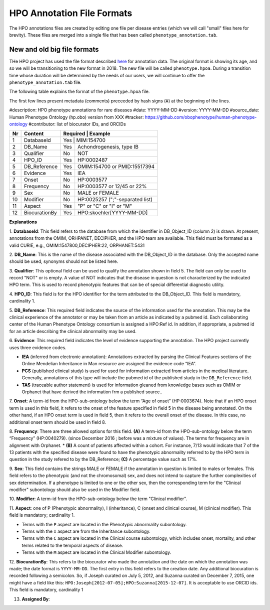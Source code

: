 HPO Annotation File Formats
===========================


The HPO annotations files are created by editing one file per disease entries (which we will call "small" files here for brevity).
These files are merged into a single file that has been called ``phenotype_annotation.tab``.


New and old big file formats
~~~~~~~~~~~~~~~~~~~~~~~~~~~~
THe HPO project has used the file format described `here <http://human-phenotype-ontology.github.io/documentation.html#annot>`_
for annotation data. The original format is showing its age, and so we will be transitioning
to the new format in 2018. The new file will be called ``phenotype.hpoa``. During a transition time
whose duration will be determined by the needs of our users, we will continue to offer the
``phenotype_annotation.tab`` file.

The following table explains the format of the ``phenotype.hpoa`` file.


The first few lines present metadata (comments) preceeded by hash signs (#) at the beginning of the lines.

#description: HPO phenotype annotations for rare diseases
#date: YYYY-MM-DD
#version: YYYY-MM-DD
#source_date: Human Phenotype Ontology (hp.obo) version from XXX
#tracker: https://github.com/obophenotype/human-phenotype-ontology
#contributor: list of biocurator IDs, and ORCIDs




+----+-------------------+----------+--------------------------------+
| Nr |   Content         | Required | Example                        |
+====+===================+===========================================+
| 1  | DatabaseId        |     Yes  | MIM:154700                     |
+----+-------------------+----------+--------------------------------+
| 2  | DB_Name           |     Yes  | Achondrogenesis, type IB       |
+----+-------------------+----------+--------------------------------+
| 3  | Qualifier         |     No   | NOT                            |
+----+-------------------+----------+--------------------------------+
| 4  | HPO_ID            |    Yes   | HP:0002487                     |
+----+-------------------+----------+--------------------------------+
| 5  | DB_Reference      |    Yes   | OMIM:154700 or PMID:15517394   |
+----+-------------------+----------+--------------------------------+
| 6  | Evidence          |    Yes   | IEA                            |
+----+-------------------+----------+--------------------------------+
| 7  | Onset             |    No    | HP:0003577                     |
+----+-------------------+----------+--------------------------------+
| 8  |Frequency          |    No    | HP:0003577 or 12/45 or 22%     |
+----+-------------------+----------+--------------------------------+
| 9  |Sex                |    No    | MALE or FEMALE                 |
+----+-------------------+----------+--------------------------------+
| 10 |Modifier           |    No    | HP:0025257 (";"-separated list)|
+----+-------------------+----------+--------------------------------+
| 11 |Aspect             |    Yes   | "P" or "C" or "I" or "M"       |
+----+-------------------+----------+--------------------------------+
| 12 |BiocurationBy      |    Yes   | HPO:skoehler[YYYY-MM-DD]       |
+----+-------------------+----------+--------------------------------+


**Explanations**

1. **DatabaseId**: This field refers to the database from which the identifier in DB_Object_ID (column 2) is drawn. At present,
annotations from the OMIM, ORHPANET, DECIPHER, and the HPO team are available. This field must be formated as a
valid CURIE, e.g., OMIM:1547800,DECIPHER:22, ORPHANET:5431


2. **DB_Name**: This is the name of the disease associated with the DB_Object_ID in the database.
Only the accepted name should be used, synonyms should not be listed here.

3. **Qualifier**: This optional field can be used to qualify the annotation shown in field 5. The field can only be used to record "NOT" or is empty. A value
of NOT indicates that the disease in question is not characterized by the indicated HPO term. This is used to record phenotypic features that can be of
special differential diagnostic utility.

4. **HPO_ID**: This field is for the HPO identifier for the term attributed to the DB_Object_ID.
This field is mandatory, cardinality 1.

5. **DB_Reference**: This required field indicates the source of the information used for the annotation.
This may be the clinical experience of the annotator or may be taken from an article as indicated by a pubmed id. Each collaborating center of the Human Phenotype Ontology consortium is assigned a HPO:Ref id. In addition, if appropriate, a pubmed id for an article describing the clinical abnormality may be used.

6. **Evidence**: This required field indicates the level of evidence supporting the annotation. The HPO project currently
uses three evidence codes.

* **IEA** (inferred from electronic annotation): Annotations  extracted by parsing the Clinical Features sections of the Online Mendelian Inheritance in Man resource are assigned the evidence code “IEA”.
* **PCS** (published clinical study) is used for used for information extracted from articles in the medical literature. Generally, annotations of this type will include the pubmed id of the published study in the ``DB_Reference`` field.
* **TAS** (traceable author statement) is used for information gleaned from knowledge bases such as OMIM or Orphanet that have derived the information frm a published source..

7. **Onset**: A term-id from the HPO-sub-ontology below the term
“Age of onset” (HP:0003674). Note that if an HPO onset term is used in this field, it refers to the onset of the
feature specified in field 5 in the disease being annotated. On the other hand, if an HPO onset term is used
in field 5, then it refers to the overall onset of the disease. In this case, no additional onset term should be
used in field 8.

8. **Frequency**: There are three allowed options for this field.
**(A)** A term-id from the HPO-sub-ontology below the term “Frequency” (HP:0040279).
(since December 2016 ; before was a mixture of values). The terms for frequency are in alignment with Orphanet.
* **(B)** A count of patients affected within a cohort. For instance, 7/13 would indicate that 7 of the 13 patients with the
specified disease were found to have the phenotypic abnormality referred to by the HPO term in question in the study
refered to by the DB_Reference; **(C)** A percentage value such as 17%.

9. **Sex**: This field contains the strings MALE or FEMALE if the annotation in question is limited to
males or females. This field refers to the phenotypic (and not the chromosomal) sex, and does not intend to capture
the further complexities of sex determination. If a phenotype is limited to one or the other sex, then the corresponding
term for the "Clinical modifier" subontology should also be used in the Modifier field.

10. **Modifier**: A term-id from the HPO-sub-ontology below the
term "Clinical modifier".


11. **Aspect**: one of P (Phenotypic abnormality), I (inheritance), C (onset and clinical course), M (clinical modifier).
This field is mandatory; cardinality 1.

* Terms with the ``P`` aspect are located in the Phenotypic abnormality subontology.
* Terms with the ``I`` aspect are from the Inheritance subontology.
* Terms with the ``C`` aspect are located in the Clinical course subontology, which includes onset, mortality, and other terms related to the temporal aspects of disease.
* Terms with the ``M`` aspect are located in the Clinical Modifier subontology.


12. **BiocurationBy**: This refers to the biocurator who made the
annotation and the date on which the annotation was made; the date format is ``YYYY-MM-DD``.
The first entry in this field refers to the creation date. Any additional biocuration is recorded
following a semicolon. So, if Joseph curated on July 5, 2012, and Suzanna curated on December 7, 2015, one might
have a field like this: ``HPO:Joseph[2012-07-05];HPO:Suzanna[2015-12-07]``. It is acceptable to use ORCID ids.
This field is mandatory,
cardinality 1

13. **Assigned By**:

